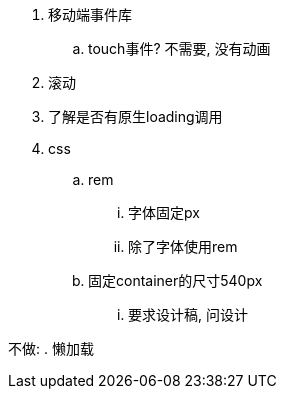 . 移动端事件库
	.. touch事件? 不需要, 没有动画
. 滚动
. 了解是否有原生loading调用
. css
	.. rem
		... 字体固定px
		... 除了字体使用rem
	.. 固定container的尺寸540px
		... 要求设计稿, 问设计

不做:
. 懒加载

